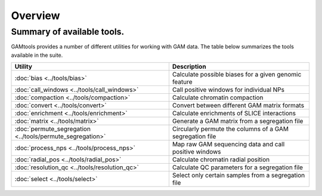 ############
Overview
############

===========================
Summary of available tools.
===========================

GAMtools provides a number of different utilities for working with GAM data. The table below summarizes
the tools available in the suite.

==============================================================      =================================================================================
Utility	                                                            Description
==============================================================      =================================================================================
:doc:`bias <../tools/bias>`                                         Calculate possible biases for a given genomic feature
:doc:`call_windows <../tools/call_windows>`                         Call positive windows for individual NPs
:doc:`compaction <../tools/compaction>`                             Calculate chromatin compaction
:doc:`convert <../tools/convert>`                                   Convert between different GAM matrix formats
:doc:`enrichment <../tools/enrichment>`                             Calculate enrichments of SLICE interactions
:doc:`matrix <../tools/matrix>`                                     Generate a GAM matrix from a segregation file
:doc:`permute_segregation <../tools/permute_segregation>`           Circularly permute the columns of a GAM segregation file
:doc:`process_nps <../tools/process_nps>`                           Map raw GAM sequencing data and call positive windows
:doc:`radial_pos <../tools/radial_pos>`                             Calculate chromatin radial position
:doc:`resolution_qc <../tools/resolution_qc>`                       Calculate QC parameters for a segregation file
:doc:`select <../tools/select>`                                     Select only certain samples from a segregation file
==============================================================      =================================================================================
